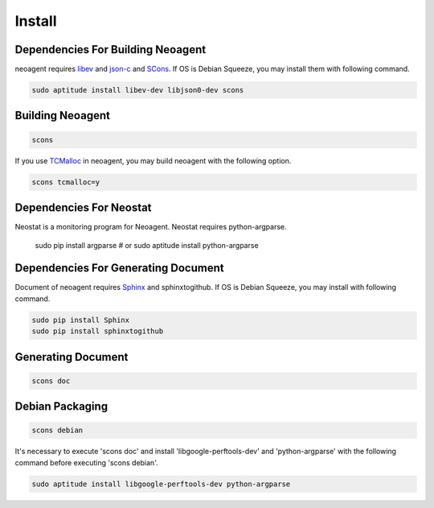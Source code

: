 Install
====================================

====================================
Dependencies For Building Neoagent
====================================

neoagent requires `libev <http://software.schmorp.de/pkg/libev.html>`_ and 
`json-c <http://oss.metaparadigm.com/json-c/>`_ and `SCons <http://www.scons.org/>`_.
If OS is Debian Squeeze, you may install them with following command.

.. code-block:: sh

 sudo aptitude install libev-dev libjson0-dev scons

====================================
Building Neoagent
====================================

.. code-block:: sh

 scons 

If you use `TCMalloc <http://code.google.com/p/gperftools/>`_ in neoagent, you may build neoagent with the following option.

.. code-block:: sh

 scons tcmalloc=y

====================================
Dependencies For Neostat
====================================

Neostat is a monitoring program for Neoagent. Neostat requires python-argparse.

 sudo pip install argparse
 # or
 sudo aptitude install python-argparse

====================================
Dependencies For Generating Document
====================================

Document of neoagent requires `Sphinx <http://sphinx.pocoo.org/>`_ and sphinxtogithub.
If OS is Debian Squeeze, you may install with following command.

.. code-block:: sh

 sudo pip install Sphinx
 sudo pip install sphinxtogithub

====================================
Generating Document
====================================

.. code-block:: sh

 scons doc

====================================
Debian Packaging
====================================

.. code-block:: sh

 scons debian

It's necessary to execute 'scons doc' and install 'libgoogle-perftools-dev' and 'python-argparse' with the following command before executing 'scons debian'.

.. code-block:: sh

 sudo aptitude install libgoogle-perftools-dev python-argparse
